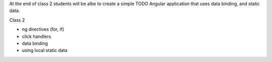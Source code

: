 At the end of class 2 students will be albe to create a simple TODO Angular application that uses data binding, and static data.

Class 2

* ng directives (for, if)
* click handlers
* data binding
* using local static data
